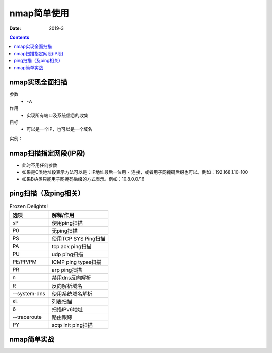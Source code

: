 
.. _security_nmap_base:

======================================================================================================================================================
nmap简单使用
======================================================================================================================================================

:Date: 2019-3

.. contents::


nmap实现全面扫描
======================================================================================================================================================

参数
    - ``-A`` 
作用
    - 实现所有端口及系统信息的收集
目标
    - 可以是一个IP，也可以是一个域名

实例：

.. code-block:: bash
    :linenos:

    nmap -A 192.168.1.1

nmap扫描指定网段(IP段)
======================================================================================================================================================

- 此时不用任何参数
- 如果是C类地址段表示方法可以是：IP地址最后一位用 ``-`` 连接，或者用子网掩码后缀也可以。例如：192.168.1.10-100
- 如果B/A类只能用子网掩码后缀的方式表示。例如：10.8.0.0/16


ping扫描（及ping相关）
======================================================================================================================================================

.. list-table:: Frozen Delights!
    :widths: 40 60
    :header-rows: 1

    * - 选项
      - 解释/作用
    * - sP
      - 使用ping扫描
    * - P0
      - 无ping扫描
    * - PS
      - 使用TCP SYS Ping扫描
    * - PA
      - tcp ack ping扫描
    * - PU
      - udp ping扫描
    * - PE/PP/PM
      - ICMP ping types扫描
    * - PR
      - arp ping扫描
    * - n
      - 禁用dns反向解析
    * - R
      - 反向解析域名
    * - --system-dns
      - 使用系统域名解析
    * - sL
      - 列表扫描
    * - 6
      - 扫描IPv6地址
    * - --traceroute
      - 路由跟踪
    * - PY
      - sctp init ping扫描




nmap简单实战
======================================================================================================================================================


.. code-block:: bash
    :linenos:

    nmap -A 192.168.1.1




